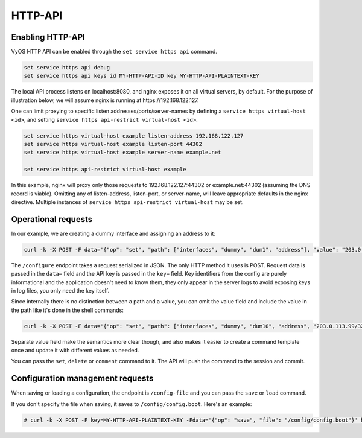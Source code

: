 .. _http-api:

########
HTTP-API
########

Enabling HTTP-API
-----------------

VyOS HTTP API can be enabled through the ``set service https api`` command.

.. code-block:: none

  set service https api debug
  set service https api keys id MY-HTTP-API-ID key MY-HTTP-API-PLAINTEXT-KEY

The local API process listens on localhost:8080, and nginx exposes it on all
virtual servers, by default. For the purpose of illustration below, we will
assume nginx is running at https://192.168.122.127.

One can limit proxying to specific listen addresses/ports/server-names by
defining a ``service https virtual-host <id>``, and setting ``service https
api-restrict virtual-host <id>``.

.. code-block:: none

  set service https virtual-host example listen-address 192.168.122.127
  set service https virtual-host example listen-port 44302
  set service https virtual-host example server-name example.net

  set service https api-restrict virtual-host example

In this example, nginx will proxy only those requests to
192.168.122.127:44302 or example.net:44302 (assuming the DNS record is
viable). Omitting any of listen-address, listen-port, or server-name, will
leave appropriate defaults in the nginx directive. Multiple instances of
``service https api-restrict virtual-host`` may be set.

Operational requests
--------------------

In our example, we are creating a dummy interface and assigning an address to it:

.. code-block:: none

  curl -k -X POST -F data='{"op": "set", "path": ["interfaces", "dummy", "dum1", "address"], "value": "203.0.113.76/32"}' -F key=MY-HTTP-API-PLAINTEXT-KEY https://192.168.122.127/configure

The ``/configure`` endpoint takes a request serialized in JSON. The only HTTP method it uses is POST. Request data is passed in the ``data=`` field and the API key is passed in the ``key=`` field. Key identifiers from the config are purely informational and the application doesn't need to know them, they only appear in the server logs to avoid exposing keys in log files, you only need the key itself.

Since internally there is no distinction between a path and a value, you can omit the value field and include the value in the path like it's done in the shell commands:

.. code-block:: none

  curl -k -X POST -F data='{"op": "set", "path": ["interfaces", "dummy", "dum10", "address", "203.0.113.99/32"]}' -F key=MY-HTTP-API-PLAINTEXT-KEY https://192.168.122.127/configure

Separate value field make the semantics more clear though, and also makes it easier to create a command template once and update it with different values as needed.

You can pass the ``set``, ``delete`` or ``comment`` command to it. The API will push the command to the session and commit.


Configuration management requests
---------------------------------

When saving or loading a configuration, the endpoint is ``/config-file`` and you can pass the ``save`` or ``load`` command.

If you don't specify the file when saving, it saves to ``/config/config.boot``. Here's an example:

.. code-block:: none

  # curl -k -X POST -F key=MY-HTTP-API-PLAINTEXT-KEY -Fdata='{"op": "save", "file": "/config/config.boot"}' https://192.168.122.127/config-file

